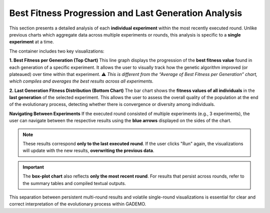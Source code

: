 *******************************************************
Best Fitness Progression and Last Generation Analysis
*******************************************************

This section presents a detailed analysis of each **individual experiment** within the most recently executed round. Unlike previous charts which aggregate data across multiple experiments or rounds, this analysis is specific to a **single experiment** at a time.

.. image:: ../_static/evolution_and_distribution.png
   :alt: Best Fitness and Last Generation Distribution
   :width: 700px
   :align: center

The container includes two key visualizations:

**1. Best Fitness per Generation (Top Chart)**  
This line graph displays the progression of the **best fitness value** found in each generation of a specific experiment. It allows the user to visually track how the genetic algorithm improved (or plateaued) over time within that experiment.  
⚠️ *This is different from the “Average of Best Fitness per Generation” chart, which compiles and averages the best results across all experiments.*

**2. Last Generation Fitness Distribution (Bottom Chart)**  
The bar chart shows the **fitness values of all individuals** in the **last generation** of the selected experiment. This allows the user to assess the overall quality of the population at the end of the evolutionary process, detecting whether there is convergence or diversity among individuals.

**Navigating Between Experiments**  
If the executed round consisted of multiple experiments (e.g., 3 experiments), the user can navigate between the respective results using the **blue arrows** displayed on the sides of the chart.

.. note::

   These results correspond **only to the last executed round**. If the user clicks "Run" again, the visualizations will update with the new results, **overwriting the previous data**.

.. important::

   The **box-plot chart** also reflects **only the most recent round**. For results that persist across rounds, refer to the summary tables and compiled textual outputs.

This separation between persistent multi-round results and volatile single-round visualizations is essential for clear and correct interpretation of the evolutionary process within GADEMO.
